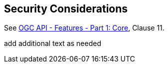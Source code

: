 == Security Considerations

See <<OAFeat-1,OGC API - Features - Part 1: Core>>, Clause 11.

(( add additional text as needed ))
